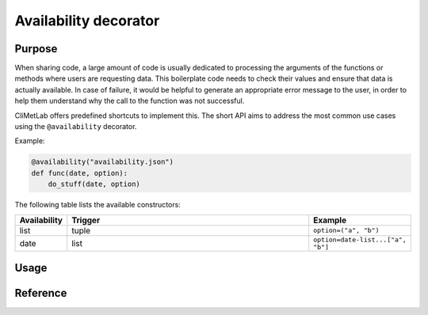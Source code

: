 .. _availability:

Availability decorator
======================

.. todo::

    Not implemented yet


Purpose
-------

When sharing code, a large amount of code is usually dedicated to
processing the arguments of the functions or methods where users
are requesting data. This boilerplate code needs to check their
values and ensure that data is actually available. In case of
failure, it would be helpful to generate an appropriate error message
to the user, in order to help them understand why the call to the
function was not successful.

CliMetLab offers predefined shortcuts to implement this. The short
API aims to address the most common use cases using the ``@availability``
decorator.


Example:

.. code-block:: python

    @availability("availability.json")
    def func(date, option):
        do_stuff(date, option)



The following table lists the available constructors:

.. list-table::
   :widths: 10 80 10
   :header-rows: 1

   * - Availability
     - Trigger
     - Example
   * - list
     - tuple
     - ``option=("a", "b")``
   * - date
     - list
     - ``option=date-list...["a", "b"]``

Usage
-----


Reference
---------
